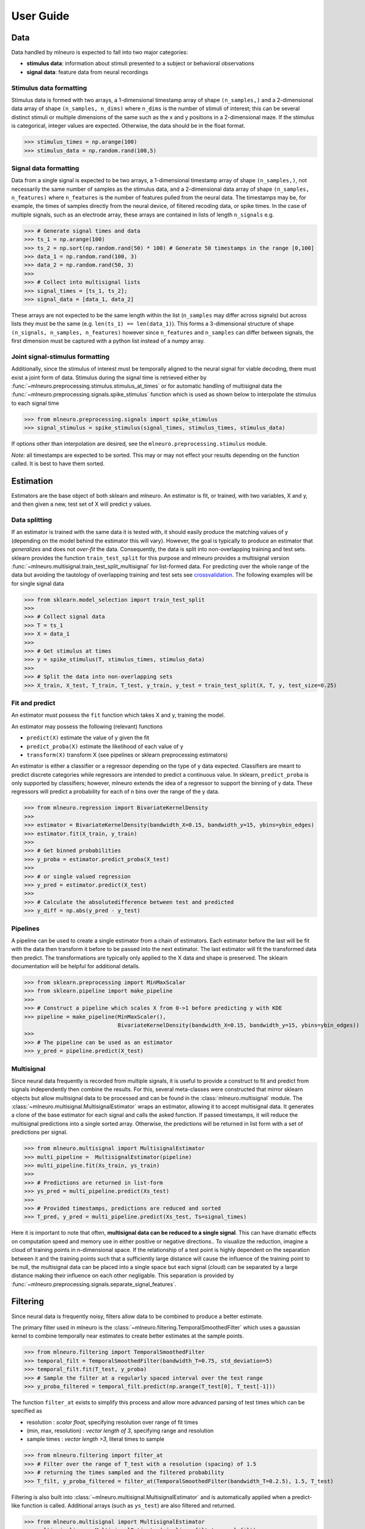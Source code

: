 .. _user_guide:

===========
User Guide
===========


Data 
----

Data handled by mlneuro is expected to fall into two major categories:

- **stimulus data**: information about stimuli presented to a subject or behavioral observations

- **signal data**: feature data from neural recordings

Stimulus data formatting
^^^^^^^^^^^^^^^^^^^^^^^^

Stimulus data is formed with two arrays, a 1-dimensional timestamp array of shape ``(n_samples,)`` and a 2-dimensional data array of shape ``(n_samples, n_dims)`` where ``n_dims`` is the number of stimuli of interest; this can be several distinct stimuli or multiple dimensions of the same such as the x and y positions in a 2-dimensional maze. If the stimulus is categorical, integer values are expected. Otherwise, the data should be in the float format.


>>> stimulus_times = np.arange(100)
>>> stimulus_data = np.random.rand(100,5)


Signal data formatting
^^^^^^^^^^^^^^^^^^^^^^^

Data from a single signal is expected to be two arrays, a 1-dimensional timestamp array of shape ``(n_samples,)``, not necessarily the same number of samples as the stimulus data, and a 2-dimensional data array of shape ``(n_samples, n_features)`` where ``n_features`` is the number of features pulled from the neural data. The timestamps may be, for example, the times of samples directly from the neural device, of filtered recoding data, or spike times. In the case of multiple signals, such as an electrode array, these arrays are contained in lists of length ``n_signals``  e.g. 

>>> # Generate signal times and data
>>> ts_1 = np.arange(100)
>>> ts_2 = np.sort(np.random.rand(50) * 100) # Generate 50 timestamps in the range [0,100]
>>> data_1 = np.random.rand(100, 3)
>>> data_2 = np.random.rand(50, 3)
>>>
>>> # Collect into multisignal lists
>>> signal_times = [ts_1, ts_2]; 
>>> signal_data = [data_1, data_2]

These arrays are not expected to be the same length within the list (``n_samples`` may differ across signals) but across lists they must be the same (e.g. ``len(ts_1) == len(data_1)``). This forms a 3-dimensional structure of shape ``(n_signals, n_samples, n_features)`` however since ``n_features`` and ``n_samples`` can differ between signals, the first dimension must be captured with a python list instead of a numpy array.

Joint signal-stimulus formatting
^^^^^^^^^^^^^^^^^^^^^^^^^^^^^^^^

Additionally, since the stimulus of interest must be temporally aligned to the neural signal for viable decoding, there must exist a joint form of data. Stimulus during the signal time is retrieved either by :func:`~mlneuro.preprocessing.stimulus.stimulus_at_times` or for automatic handling of multisignal data the :func:`~mlneuro.preprocessing.signals.spike_stimulus` function which is used as shown below to interpolate the stimulus to each signal time

>>> from mlneuro.preprocessing.signals import spike_stimulus
>>> signal_stimulus = spike_stimulus(signal_times, stimulus_times, stimulus_data)

If options other than interpolation are desired, see the ``mlneuro.preprocessing.stimulus`` module.

*Note:* all timestamps are expected to be sorted. This may or may not effect your results depending on the function called. It is best to have them sorted.

Estimation
----------

Estimators are the base object of both sklearn and mlneuro. An estimator is fit, or trained, with two variables, X and y, and then given a new, test set of X will predict y values.


Data splitting
^^^^^^^^^^^^^^

If an estimator is trained with the same data it is tested with, it should easily produce the matching values of y (depending on the model behind the estimator this will vary). However, the goal is typically to produce an estimator that *generalizes* and does not *over-fit* the data. Consequently, the data is split into non-overlapping training and test sets. sklearn provides the function ``train_test_split`` for this purpose and mlneuro provides a multisignal version :func:`~mlneuro.multisignal.train_test_split_multisignal` for list-formed data. For predicting over the whole range of the data but avoiding the tautology of overlapping training and test sets see crossvalidation_. The following examples will be for single signal data

>>> from sklearn.model_selection import train_test_split
>>>
>>> # Collect signal data
>>> T = ts_1
>>> X = data_1
>>>
>>> # Get stimulus at times
>>> y = spike_stimulus(T, stimulus_times, stimulus_data)
>>> 
>>> # Split the data into non-overlapping sets
>>> X_train, X_test, T_train, T_test, y_train, y_test = train_test_split(X, T, y, test_size=0.25)


Fit and predict
^^^^^^^^^^^^^^^

An estimator must possess the ``fit`` function which takes X and y, training the model.

An estimator may possess the following (relevant) functions

- ``predict(X)`` estimate the value of y given the fit
- ``predict_proba(X)`` estimate the likelihood of each value of y
- ``transform(X)`` transform X (see pipelines or sklearn preprocessing estimators)

An estimator is either a classifier or a regressor depending on the type of y data expected. Classifiers are meant to predict discrete categories while regressors are intended to predict a continuous value. In sklearn, ``predict_proba`` is only supported by classifiers; however, mlneuro extends the idea of a regressor to support the binning of y data. These regressors will predict a probability for each of n bins over the range of the y data.

>>> from mlneuro.regression import BivariateKernelDensity
>>>
>>> estimator = BivariateKernelDensity(bandwidth_X=0.15, bandwidth_y=15, ybins=ybin_edges)
>>> estimator.fit(X_train, y_train)
>>>
>>> # Get binned probabilities
>>> y_proba = estimator.predict_proba(X_test)
>>>
>>> # or single valued regression
>>> y_pred = estimator.predict(X_test)
>>>
>>> # Calculate the absolutedifference between test and predicted
>>> y_diff = np.abs(y_pred - y_test)

Pipelines
^^^^^^^^^

A pipeline can be used to create a single estimator from a chain of estimators. Each estimator before the last will be fit with the data then transform it before to be passed into the next estimator. The last estimator will fit the transformed data then predict. The transformations are typically only applied to the X data and shape is preserved. The sklearn documentation will be helpful for additional details.

>>> from sklearn.preprocessing import MinMaxScalar
>>> from sklearn.pipeline import make_pipeline
>>> 
>>> # Construct a pipeline which scales X from 0->1 before predicting y with KDE
>>> pipeline = make_pipeline(MinMaxScaler(),
                             BivariateKernelDensity(bandwidth_X=0.15, bandwidth_y=15, ybins=ybin_edges))
>>>
>>> # The pipeline can be used as an estimator
>>> y_pred = pipeline.predict(X_test)


Multisignal
^^^^^^^^^^^

Since neural data frequently is recorded from multiple signals, it is useful to provide a construct to fit and predict from signals independently then combine the results. For this, several meta-classes were constructed that mirror sklearn objects but allow multisignal data to be processed and can be found in the :class:`mlneuro.multisignal` module. The :class:`~mlneuro.multisignal.MultisignalEstimator` wraps an estimator, allowing it to accept multisignal data. It generates a clone of the base estimator for each signal and calls the asked function. If passed timestamps, it will reduce the multisignal predictions into a single sorted array. Otherwise, the predictions will be returned in list form with a set of predictions per signal.

>>> from mlneuro.multisignal import MultisignalEstimator
>>> multi_pipeline =  MultisignalEstimator(pipeline)
>>> multi_pipeline.fit(Xs_train, ys_train)
>>>
>>> # Predictions are returned in list-form
>>> ys_pred = multi_pipeline.predict(Xs_test)
>>>
>>> # Provided timestamps, predictions are reduced and sorted
>>> T_pred, y_pred = multi_pipeline.predict(Xs_test, Ts=signal_times)

Here it is important to note that often, **multisignal data can be reduced to a single signal**. This can have dramatic effects on computation speed and memory use in either positive or negative directions.. To visualize the reduction, imagine a cloud of training points in n-dimensional space. If the relationship of a test point is highly dependent on the separation between it and the training points such that a sufficiently large distance will cause the influence of the training point to be null, the multisignal data can be placed into a single space but each signal (cloud) can be separated by a large distance making their influence on each other negligable. This separation is provided by :func:`~mlneuro.preprocessing.signals.separate_signal_features`.

Filtering
---------

Since neural data is frequently noisy, filters allow data to be combined to produce a better estimate. 

The primary filter used in mlneuro is the :class:`~mlneuro.filtering.TemporalSmoothedFilter` which uses a gaussian kernel to combine temporally near estimates to create better estimates at the sample points.

>>> from mlneuro.filtering import TemporalSmoothedFilter
>>> temporal_filt = TemporalSmoothedFilter(bandwidth_T=0.75, std_deviation=5)
>>> temporal_filt.fit(T_test, y_proba)
>>> # Sample the filter at a regularly spaced interval over the test range
>>> y_proba_filtered = temporal_filt.predict(np.arange(T_test[0], T_test[-1]))

The function ``filter_at`` exists to simplify this process and allow more advanced parsing of test times which can be specified as

- resolution : *scalar float*, specifying resolution over range of fit times
- (min, max, resolution) : *vector length of 3*, specifying range and resolution
- sample times : *vector length >3*, literal times to sample

>>> from mlneuro.filtering import filter_at
>>> # Filter over the range of T_test with a resolution (spacing) of 1.5
>>> # returning the times sampled and the filtered probability
>>> T_filt, y_proba_filtered = filter_at(TemporalSmoothedFilter(bandwidth_T=0.2.5), 1.5, T_test)

Filtering is also built into :class:`~mlneuro.multisignal.MultisignalEstimator` and is automatically applied when a predict-like function is called. Additional arrays (such as ``ys_test``) are also filtered and returned.

>>> from mlneuro.multisignal import MultisignalEstimator
>>> multi_pipeline =  MultisignalEstimator(pipeline, filt=temporal_filt)
>>> multi_pipeline.fit(Xs_train, ys_train)
>>> T_pred, (y_pred, y_test) = multi_pipeline.predict(Xs_test, ys_test, Ts=signal_times)

Crossvalidation
----------------

Frequently, rather than testing on a small subset of the data, predictions for the entire dataset are desired. However, overlapping training and test sets are still not desired. Cross-validation solves this by splitting the data into test and training sets multiple times and predicting a shifting test set to cover all the data. The most common cross-validation scheme is leave-one-out k-fold cross-validation which will split the data into k folds then use k-1 folds as training data and the remaining fold as the test data, shifting the test data (and training fold) forward k times until predictions have been made for all of the data. 

Functions
^^^^^^^^^

sklearn provides several functions for cross-validation:

- ``cross_val_predict`` : return predictions over the full range of a dataset
- ``cross_val_score`` : score the predictions of a dataset using a metric (scorer)

additionally, mlneuro provides:

- :func:`~mlneuro.crossvalidation.cross_val_predict` : same as sklearn's function but allows binned regression and pickling intermediate results
- :func:`~mlneuro.multisignal.cross_val_predict_multisignal` : similair to sklearn's function but for multisignal data

scoring cross-validation is not yet implemented in mlneuro.

Cross-validators
^^^^^^^^^^^^^^^^^

sklearn provides several classes that split the data for cross-validation. The two that must be mentioned are ``KFold`` and ``StratifiedKFold`` which function on regression and classification data respectively. K-fold refers to, as described above, splitting the data into k same-size sections. Stratified k-fold refers to the division of the data such that each class is evenly represented.

mlneuro provides additional cross-validators that wrap these base classes to provide additional functionality

- :class:`~mlneuro.crossvalidation.MaskedTrainingCV` : remove noise (via a boolean mask) from training sets but not the test set
- :class:`~mlneuro.crossvalidation.TrainOnSubsetCV` : limit the size of the training set to prevent large memory use or overfitting
- :class:`~mlneuro.multisignal.MultisignalSplit` : allow a cross-validator to function on multisignal data (required for ``cross_val_predict_multisignal``)

to simplify the selection of a cross-validator, :func:`~mlneuro.crossvalidation.generate_crossvalidator` automatically combines a selection of the above based on the data and specified arguments.

>>> """ from the kde_mixed_decoding example """
>>> cv = generate_crossvalidator(estimator, X, y, training_mask=y_train_mask, n_splits=N_FOLDS, limit_training_size=0.35)
>>> y_pred = cross_val_predict(estimator, X, y, cv=cv, n_jobs=1, method='predict_proba', pickle_predictions=True)


Parameter selection and tuning
------------------------------

